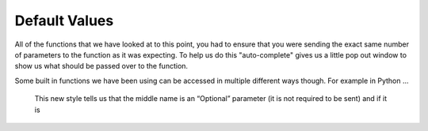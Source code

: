 .. _default-values:

Default Values
==============

All of the functions that we have looked at to this point, you had to ensure that you were sending the exact same number of parameters to the function as it was expecting. To help us do this "auto-complete" gives us a little pop out window to show us what should be passed over to the function.

Some built in functions we have been using can be accessed in multiple different ways though. For example in Python ...

  This new style tells us that the middle name is an “Optional” parameter (it is not required to be sent) and if it is